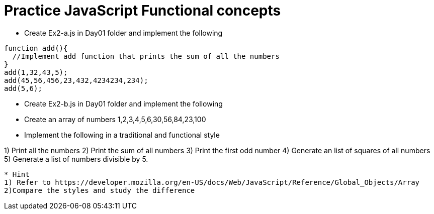 = Practice JavaScript Functional concepts

* Create Ex2-a.js in Day01 folder and implement the following

[source,javascript]
----
function add(){
  //Implement add function that prints the sum of all the numbers
}
add(1,32,43,5);
add(45,56,456,23,432,4234234,234);
add(5,6);
----

* Create Ex2-b.js in Day01 folder and implement the following
* Create an array of numbers 1,2,3,4,5,6,30,56,84,23,100
* Implement the following in a traditional and functional style

1) Print all the numbers
2) Print the sum of all numbers
3) Print the first odd number
4) Generate an list of squares of all numbers
5) Generate a list of numbers divisible by 5. 
----
* Hint
1) Refer to https://developer.mozilla.org/en-US/docs/Web/JavaScript/Reference/Global_Objects/Array
2)Compare the styles and study the difference
----


